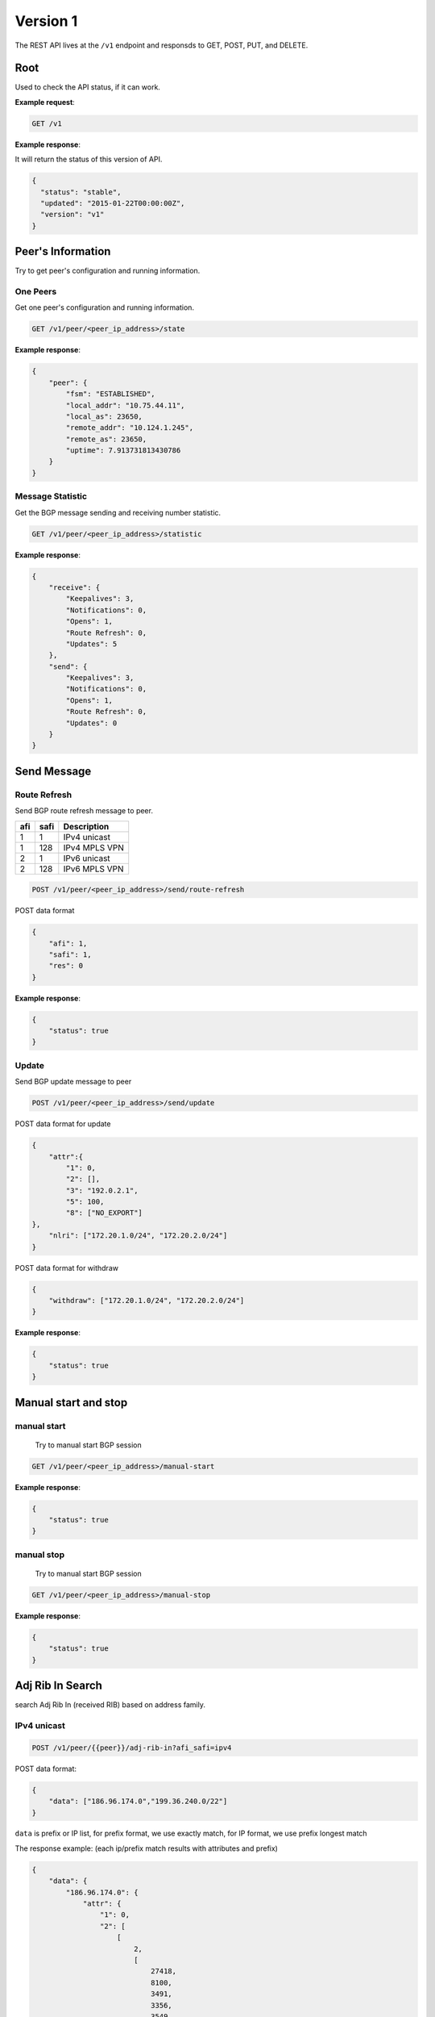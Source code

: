 ==========
Version 1
==========

The  REST API lives at the ``/v1`` endpoint and responsds to GET, POST, PUT, and DELETE.

Root
~~~~

Used to check the API status, if it can work.


**Example request**:

.. code-block:: bash

    GET /v1

**Example response**:

It will return the status of this version of API.

.. code-block:: json

  {
    "status": "stable",
    "updated": "2015-01-22T00:00:00Z",
    "version": "v1"
  }


Peer's Information
~~~~~~~~~~~~~~~~~~

Try to get peer's configuration and running information.

One Peers
+++++++++

Get one peer's configuration and running information.

.. code-block:: bash

    GET /v1/peer/<peer_ip_address>/state

**Example response**:

.. code-block:: json

    {
        "peer": {
            "fsm": "ESTABLISHED",
            "local_addr": "10.75.44.11",
            "local_as": 23650,
            "remote_addr": "10.124.1.245",
            "remote_as": 23650,
            "uptime": 7.913731813430786
        }
    }

Message Statistic
+++++++++++++++++

Get the BGP message sending and receiving number statistic.

.. code-block:: bash

    GET /v1/peer/<peer_ip_address>/statistic

**Example response**:

.. code-block:: json

      {
          "receive": {
              "Keepalives": 3,
              "Notifications": 0,
              "Opens": 1,
              "Route Refresh": 0,
              "Updates": 5
          },
          "send": {
              "Keepalives": 3,
              "Notifications": 0,
              "Opens": 1,
              "Route Refresh": 0,
              "Updates": 0
          }
      }

Send Message
~~~~~~~~~~~~

Route Refresh
+++++++++++++

Send BGP route refresh message to peer.

==== ====== ===========
afi  safi   Description
==== ====== ===========
1    1      IPv4 unicast
1    128    IPv4 MPLS VPN
2    1      IPv6 unicast
2    128    IPv6 MPLS VPN
==== ====== ===========

.. code-block:: bash

    POST /v1/peer/<peer_ip_address>/send/route-refresh

POST data format

.. code-block:: json

    {
        "afi": 1,
        "safi": 1,
        "res": 0
    }

**Example response**:

.. code-block:: json

    {
        "status": true
    }

Update
++++++

Send BGP update message to peer

.. code-block:: bash

    POST /v1/peer/<peer_ip_address>/send/update


POST data format for update

.. code-block:: json

    {
        "attr":{
            "1": 0,
            "2": [],
            "3": "192.0.2.1",
            "5": 100,
            "8": ["NO_EXPORT"]
    },
        "nlri": ["172.20.1.0/24", "172.20.2.0/24"]
    }

POST data format for withdraw

.. code-block:: json

    {
        "withdraw": ["172.20.1.0/24", "172.20.2.0/24"]
    }

**Example response**:

.. code-block:: json

    {
        "status": true
    }

Manual start and stop
~~~~~~~~~~~~~~~~~~~~~

manual start
++++++++++++

 Try to manual start BGP session

.. code-block:: bash

    GET /v1/peer/<peer_ip_address>/manual-start

**Example response**:

.. code-block:: json

    {
        "status": true
    }

manual stop
+++++++++++

 Try to manual start BGP session

.. code-block:: bash

    GET /v1/peer/<peer_ip_address>/manual-stop

**Example response**:

.. code-block:: json

    {
        "status": true
    }

Adj Rib In Search
~~~~~~~~~~~~~~~~~~~

search Adj Rib In (received RIB) based on address family.

IPv4 unicast
++++++++++++++

.. code-block:: bash

    POST /v1/peer/{{peer}}/adj-rib-in?afi_safi=ipv4

POST data format:

.. code-block:: json

    {
        "data": ["186.96.174.0","199.36.240.0/22"]
    }

``data`` is prefix or IP list, for prefix format, we use exactly match, for IP format, we use prefix longest match

The response example: (each ip/prefix match results with attributes and prefix)

.. code-block:: json

    {
        "data": {
            "186.96.174.0": {
                "attr": {
                    "1": 0,
                    "2": [
                        [
                            2,
                            [
                                27418,
                                8100,
                                3491,
                                3356,
                                3549,
                                7049,
                                11750
                            ]
                        ]
                    ],
                    "3": "10.75.44.254",
                    "5": 100,
                    "8": [
                        "3356:3",
                        "3356:86",
                        "3356:575",
                        "3356:666",
                        "3356:2003",
                        "3549:4813",
                        "3549:34032",
                        "8100:50",
                        "29761:50"
                    ],
                    "9": "172.17.0.7",
                    "10": [
                        "2.2.2.2"
                    ]
                },
                "prefix": "186.96.174.0/24"
            },
            "199.36.240.0/22": {
                "attr": {
                    "1": 0,
                    "2": [
                        [
                            2,
                            [
                                27418,
                                8100,
                                174,
                                13238
                            ]
                        ]
                    ],
                    "3": "10.75.44.254",
                    "5": 100,
                    "7": [
                        13238,
                        "100.43.92.159"
                    ],
                    "8": [
                        "174:21001",
                        "174:22013",
                        "8100:50",
                        "29761:50"
                    ],
                    "9": "172.17.0.7",
                    "10": [
                        "2.2.2.2"
                    ]
                },
                "prefix": "199.36.240.0/22"
            }
        },
        "status": true
    }


Adj Rib out Search
~~~~~~~~~~~~~~~~~~~

search Adj Rib out (sended RIB) based on address family.

IPv4 unicast
++++++++++++++

.. code-block:: bash

    POST /v1/peer/{{peer}}/adj-rib-out?afi_safi=ipv4

POST data format:

.. code-block:: json

    {
        "data": ["186.96.174.0/24","199.36.240.0/22"]
    }

``data`` is prefix list.

The response example: (each ip/prefix match results with attributes and prefix)

.. code-block:: json

    {
        "data": {
            "186.96.174.0/24": {
                "attr": {
                    "1": 0,
                    "2": [
                        [
                            2,
                            [
                                27418,
                                8100,
                                3491,
                                3356,
                                3549,
                                7049,
                                11750
                            ]
                        ]
                    ],
                    "3": "10.75.44.254",
                    "5": 100,
                    "8": [
                        "3356:3",
                        "3356:86",
                        "3356:575",
                        "3356:666",
                        "3356:2003",
                        "3549:4813",
                        "3549:34032",
                        "8100:50",
                        "29761:50"
                    ],
                    "9": "172.17.0.7",
                    "10": [
                        "2.2.2.2"
                    ]
                },
                "prefix": "186.96.174.0/24"
            },
            "199.36.240.0/22": {
                "attr": {
                    "1": 0,
                    "2": [
                        [
                            2,
                            [
                                27418,
                                8100,
                                174,
                                13238
                            ]
                        ]
                    ],
                    "3": "10.75.44.254",
                    "5": 100,
                    "7": [
                        13238,
                        "100.43.92.159"
                    ],
                    "8": [
                        "174:21001",
                        "174:22013",
                        "8100:50",
                        "29761:50"
                    ],
                    "9": "172.17.0.7",
                    "10": [
                        "2.2.2.2"
                    ]
                },
                "prefix": "199.36.240.0/22"
            }
        },
        "status": true
    }